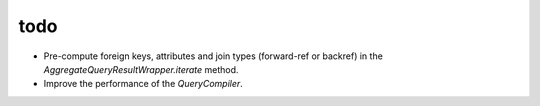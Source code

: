 todo
====

* Pre-compute foreign keys, attributes and join types (forward-ref or backref) in the `AggregateQueryResultWrapper.iterate` method.
* Improve the performance of the `QueryCompiler`.
